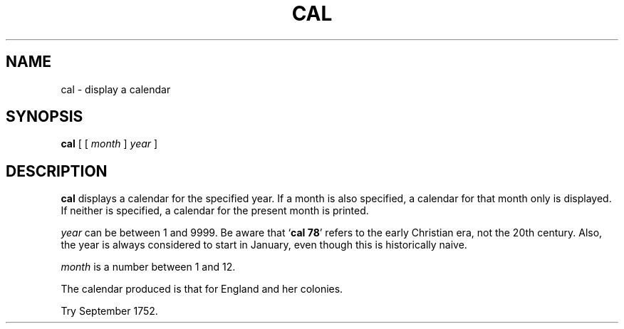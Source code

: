 .\" @(#)cal.1 1.1 92/07/30 SMI; from S5R2 6.2 83/09/02
.TH CAL 1 "9 September 1987"
.SH NAME
cal \- display a calendar
.SH SYNOPSIS
.B cal
[ 
[ 
.I month 
] 
.I year 
]
.SH DESCRIPTION
.IX  cal  ""  "\fLcal\fP \(em display calendar"
.B cal
displays a calendar for the specified year.
If a month is also specified, a calendar for that month
only is displayed.
If neither is specified, a calendar for the present month is printed.
.LP
.I year
can be between 1 and 9999.  Be aware that
.RB ` "cal 78" '
refers to the early Christian era, not the 20th century.
Also, the year is always considered to start in January,
even though this is historically naive.
.LP
.I month
is a number between 1 and 12.
.LP
The calendar produced is that for England and her colonies.
.LP
Try September 1752.
